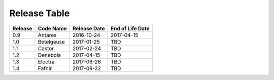 Release Table
=============

.. csv-table::
   :header: "Release", "Code Name", "Release Date", "End of Life Date"

   "0.9", "Antares", "2016-10-24", "2017-04-15"
   "1.0", "Betelgeuse", "2017-01-25", "TBD"
   "1.1", "Castor", "2017-02-24", "TBD"
   "1.2", "Denebola", "2017-04-15", "TBD"
   "1.3", "Electra", "2017-06-26", "TBD"
   "1.4", "Fafnir", "2017-09-22", "TBD"
